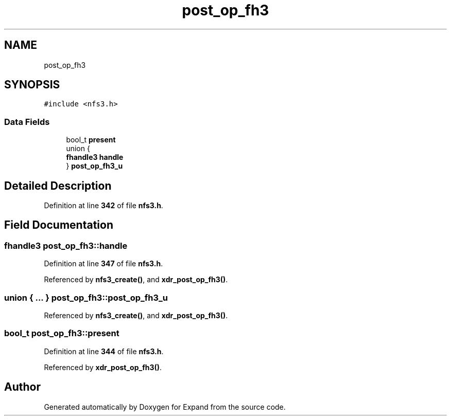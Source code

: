 .TH "post_op_fh3" 3 "Wed May 24 2023" "Version Expand version 1.0r5" "Expand" \" -*- nroff -*-
.ad l
.nh
.SH NAME
post_op_fh3
.SH SYNOPSIS
.br
.PP
.PP
\fC#include <nfs3\&.h>\fP
.SS "Data Fields"

.in +1c
.ti -1c
.RI "bool_t \fBpresent\fP"
.br
.ti -1c
.RI "union {"
.br
.ti -1c
.RI "   \fBfhandle3\fP \fBhandle\fP"
.br
.ti -1c
.RI "} \fBpost_op_fh3_u\fP"
.br
.in -1c
.SH "Detailed Description"
.PP 
Definition at line \fB342\fP of file \fBnfs3\&.h\fP\&.
.SH "Field Documentation"
.PP 
.SS "\fBfhandle3\fP post_op_fh3::handle"

.PP
Definition at line \fB347\fP of file \fBnfs3\&.h\fP\&.
.PP
Referenced by \fBnfs3_create()\fP, and \fBxdr_post_op_fh3()\fP\&.
.SS "union  { \&.\&.\&. }  post_op_fh3::post_op_fh3_u"

.PP
Referenced by \fBnfs3_create()\fP, and \fBxdr_post_op_fh3()\fP\&.
.SS "bool_t post_op_fh3::present"

.PP
Definition at line \fB344\fP of file \fBnfs3\&.h\fP\&.
.PP
Referenced by \fBxdr_post_op_fh3()\fP\&.

.SH "Author"
.PP 
Generated automatically by Doxygen for Expand from the source code\&.
